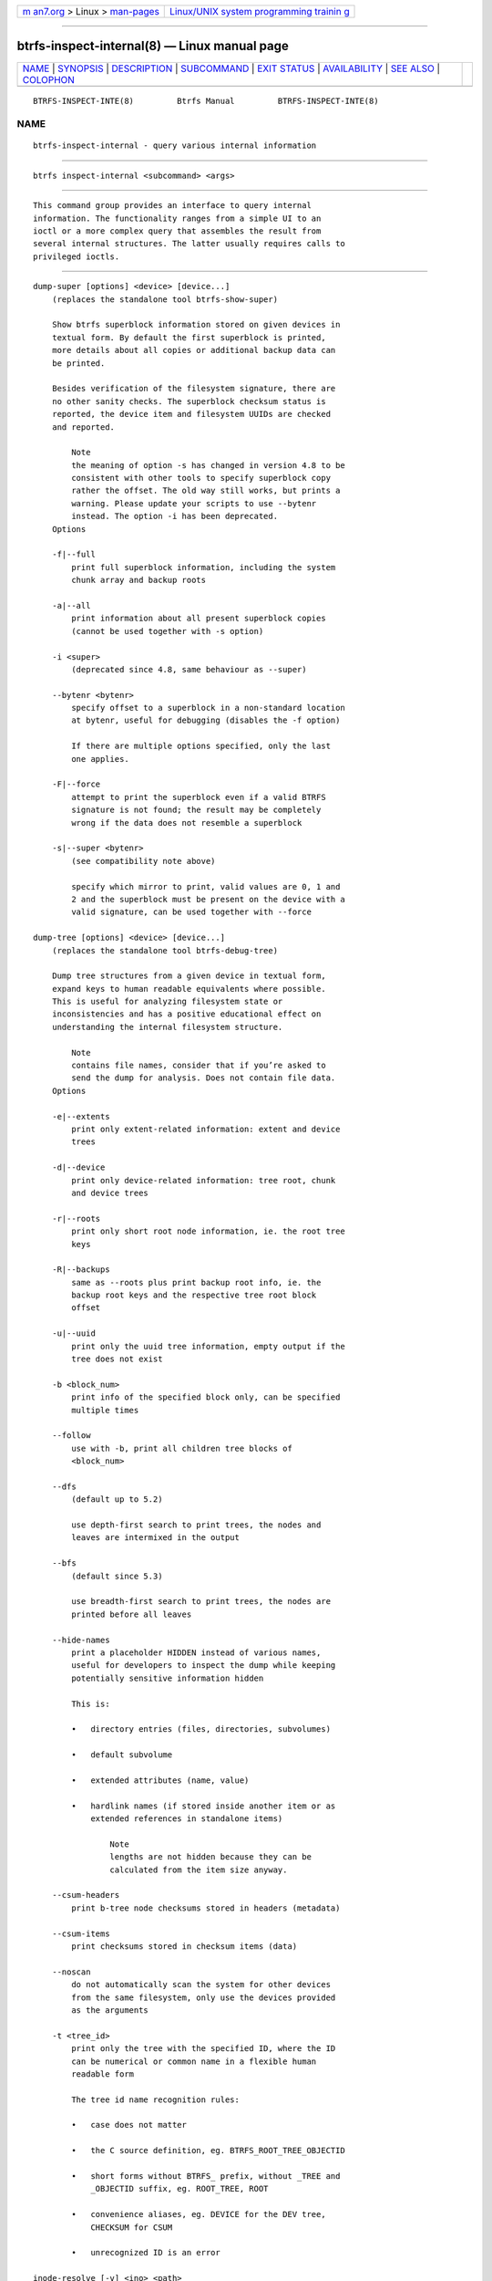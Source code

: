 .. container:: page-top

.. container:: nav-bar

   +----------------------------------+----------------------------------+
   | `m                               | `Linux/UNIX system programming   |
   | an7.org <../../../index.html>`__ | trainin                          |
   | > Linux >                        | g <http://man7.org/training/>`__ |
   | `man-pages <../index.html>`__    |                                  |
   +----------------------------------+----------------------------------+

--------------

btrfs-inspect-internal(8) — Linux manual page
=============================================

+-----------------------------------+-----------------------------------+
| `NAME <#NAME>`__ \|               |                                   |
| `SYNOPSIS <#SYNOPSIS>`__ \|       |                                   |
| `DESCRIPTION <#DESCRIPTION>`__ \| |                                   |
| `SUBCOMMAND <#SUBCOMMAND>`__ \|   |                                   |
| `EXIT STATUS <#EXIT_STATUS>`__ \| |                                   |
| `AVAILABILITY <#AVAILABILITY>`__  |                                   |
| \| `SEE ALSO <#SEE_ALSO>`__ \|    |                                   |
| `COLOPHON <#COLOPHON>`__          |                                   |
+-----------------------------------+-----------------------------------+
| .. container:: man-search-box     |                                   |
+-----------------------------------+-----------------------------------+

::

   BTRFS-INSPECT-INTE(8)         Btrfs Manual         BTRFS-INSPECT-INTE(8)

NAME
-------------------------------------------------

::

          btrfs-inspect-internal - query various internal information


---------------------------------------------------------

::

          btrfs inspect-internal <subcommand> <args>


---------------------------------------------------------------

::

          This command group provides an interface to query internal
          information. The functionality ranges from a simple UI to an
          ioctl or a more complex query that assembles the result from
          several internal structures. The latter usually requires calls to
          privileged ioctls.


-------------------------------------------------------------

::

          dump-super [options] <device> [device...]
              (replaces the standalone tool btrfs-show-super)

              Show btrfs superblock information stored on given devices in
              textual form. By default the first superblock is printed,
              more details about all copies or additional backup data can
              be printed.

              Besides verification of the filesystem signature, there are
              no other sanity checks. The superblock checksum status is
              reported, the device item and filesystem UUIDs are checked
              and reported.

                  Note
                  the meaning of option -s has changed in version 4.8 to be
                  consistent with other tools to specify superblock copy
                  rather the offset. The old way still works, but prints a
                  warning. Please update your scripts to use --bytenr
                  instead. The option -i has been deprecated.
              Options

              -f|--full
                  print full superblock information, including the system
                  chunk array and backup roots

              -a|--all
                  print information about all present superblock copies
                  (cannot be used together with -s option)

              -i <super>
                  (deprecated since 4.8, same behaviour as --super)

              --bytenr <bytenr>
                  specify offset to a superblock in a non-standard location
                  at bytenr, useful for debugging (disables the -f option)

                  If there are multiple options specified, only the last
                  one applies.

              -F|--force
                  attempt to print the superblock even if a valid BTRFS
                  signature is not found; the result may be completely
                  wrong if the data does not resemble a superblock

              -s|--super <bytenr>
                  (see compatibility note above)

                  specify which mirror to print, valid values are 0, 1 and
                  2 and the superblock must be present on the device with a
                  valid signature, can be used together with --force

          dump-tree [options] <device> [device...]
              (replaces the standalone tool btrfs-debug-tree)

              Dump tree structures from a given device in textual form,
              expand keys to human readable equivalents where possible.
              This is useful for analyzing filesystem state or
              inconsistencies and has a positive educational effect on
              understanding the internal filesystem structure.

                  Note
                  contains file names, consider that if you’re asked to
                  send the dump for analysis. Does not contain file data.
              Options

              -e|--extents
                  print only extent-related information: extent and device
                  trees

              -d|--device
                  print only device-related information: tree root, chunk
                  and device trees

              -r|--roots
                  print only short root node information, ie. the root tree
                  keys

              -R|--backups
                  same as --roots plus print backup root info, ie. the
                  backup root keys and the respective tree root block
                  offset

              -u|--uuid
                  print only the uuid tree information, empty output if the
                  tree does not exist

              -b <block_num>
                  print info of the specified block only, can be specified
                  multiple times

              --follow
                  use with -b, print all children tree blocks of
                  <block_num>

              --dfs
                  (default up to 5.2)

                  use depth-first search to print trees, the nodes and
                  leaves are intermixed in the output

              --bfs
                  (default since 5.3)

                  use breadth-first search to print trees, the nodes are
                  printed before all leaves

              --hide-names
                  print a placeholder HIDDEN instead of various names,
                  useful for developers to inspect the dump while keeping
                  potentially sensitive information hidden

                  This is:

                  •   directory entries (files, directories, subvolumes)

                  •   default subvolume

                  •   extended attributes (name, value)

                  •   hardlink names (if stored inside another item or as
                      extended references in standalone items)

                          Note
                          lengths are not hidden because they can be
                          calculated from the item size anyway.

              --csum-headers
                  print b-tree node checksums stored in headers (metadata)

              --csum-items
                  print checksums stored in checksum items (data)

              --noscan
                  do not automatically scan the system for other devices
                  from the same filesystem, only use the devices provided
                  as the arguments

              -t <tree_id>
                  print only the tree with the specified ID, where the ID
                  can be numerical or common name in a flexible human
                  readable form

                  The tree id name recognition rules:

                  •   case does not matter

                  •   the C source definition, eg. BTRFS_ROOT_TREE_OBJECTID

                  •   short forms without BTRFS_ prefix, without _TREE and
                      _OBJECTID suffix, eg. ROOT_TREE, ROOT

                  •   convenience aliases, eg. DEVICE for the DEV tree,
                      CHECKSUM for CSUM

                  •   unrecognized ID is an error

          inode-resolve [-v] <ino> <path>
              (needs root privileges)

              resolve paths to all files with given inode number ino in a
              given subvolume at path, ie. all hardlinks

              Options

              -v
                  (deprecated) alias for global -v option

          logical-resolve [-Pvo] [-s <bufsize>] <logical> <path>
              (needs root privileges)

              resolve paths to all files at given logical address in the
              linear filesystem space

              Options

              -P
                  skip the path resolving and print the inodes instead

              -o
                  ignore offsets, find all references to an extent instead
                  of a single block. Requires kernel support for the V2
                  ioctl (added in 4.15). The results might need further
                  processing to filter out unwanted extents by the offset
                  that is supposed to be obtained by other means.

              -s <bufsize>
                  set internal buffer for storing the file names to
                  bufsize, default is 64k, maximum 16m. Buffer sizes over
                  64K require kernel support for the V2 ioctl (added in
                  4.15).

              -v
                  (deprecated) alias for global -v option

          min-dev-size [options] <path>
              (needs root privileges)

              return the minimum size the device can be shrunk to, without
              performing any resize operation, this may be useful before
              executing the actual resize operation

              Options

              --id <id>
                  specify the device id to query, default is 1 if this
                  option is not used

          rootid <path>
              for a given file or directory, return the containing tree
              root id, but for a subvolume itself return its own tree id
              (ie. subvol id)

                  Note
                  The result is undefined for the so-called empty
                  subvolumes (identified by inode number 2), but such a
                  subvolume does not contain any files anyway

          subvolid-resolve <subvolid> <path>
              (needs root privileges)

              resolve the absolute path of the subvolume id subvolid

          tree-stats [options] <device>
              (needs root privileges)

              Print sizes and statistics of trees.

              Options

              -b
                  Print raw numbers in bytes.


---------------------------------------------------------------

::

          btrfs inspect-internal returns a zero exit status if it succeeds.
          Non zero is returned in case of failure.


-----------------------------------------------------------------

::

          btrfs is part of btrfs-progs. Please refer to the btrfs wiki
          http://btrfs.wiki.kernel.org for further details.


---------------------------------------------------------

::

          mkfs.btrfs(8)

COLOPHON
---------------------------------------------------------

::

          This page is part of the btrfs-progs (btrfs filesystem tools)
          project.  Information about the project can be found at 
          ⟨https://btrfs.wiki.kernel.org/index.php/Btrfs_source_repositories⟩.
          If you have a bug report for this manual page, see
          ⟨https://btrfs.wiki.kernel.org/index.php/Problem_FAQ#How_do_I_report_bugs_and_issues.3F⟩.
          This page was obtained from the project's upstream Git repository
          ⟨git://git.kernel.org/pub/scm/linux/kernel/git/kdave/btrfs-progs.git⟩
          on 2021-08-27.  (At that time, the date of the most recent commit
          that was found in the repository was 2021-07-30.)  If you
          discover any rendering problems in this HTML version of the page,
          or you believe there is a better or more up-to-date source for
          the page, or you have corrections or improvements to the
          information in this COLOPHON (which is not part of the original
          manual page), send a mail to man-pages@man7.org

   Btrfs v4.6.1                   08/19/2021          BTRFS-INSPECT-INTE(8)

--------------

Pages that refer to this page: `btrfs(8) <../man8/btrfs.8.html>`__, 
`btrfs-select-super(8) <../man8/btrfs-select-super.8.html>`__

--------------

--------------

.. container:: footer

   +-----------------------+-----------------------+-----------------------+
   | HTML rendering        |                       | |Cover of TLPI|       |
   | created 2021-08-27 by |                       |                       |
   | `Michael              |                       |                       |
   | Ker                   |                       |                       |
   | risk <https://man7.or |                       |                       |
   | g/mtk/index.html>`__, |                       |                       |
   | author of `The Linux  |                       |                       |
   | Programming           |                       |                       |
   | Interface <https:     |                       |                       |
   | //man7.org/tlpi/>`__, |                       |                       |
   | maintainer of the     |                       |                       |
   | `Linux man-pages      |                       |                       |
   | project <             |                       |                       |
   | https://www.kernel.or |                       |                       |
   | g/doc/man-pages/>`__. |                       |                       |
   |                       |                       |                       |
   | For details of        |                       |                       |
   | in-depth **Linux/UNIX |                       |                       |
   | system programming    |                       |                       |
   | training courses**    |                       |                       |
   | that I teach, look    |                       |                       |
   | `here <https://ma     |                       |                       |
   | n7.org/training/>`__. |                       |                       |
   |                       |                       |                       |
   | Hosting by `jambit    |                       |                       |
   | GmbH                  |                       |                       |
   | <https://www.jambit.c |                       |                       |
   | om/index_en.html>`__. |                       |                       |
   +-----------------------+-----------------------+-----------------------+

--------------

.. container:: statcounter

   |Web Analytics Made Easy - StatCounter|

.. |Cover of TLPI| image:: https://man7.org/tlpi/cover/TLPI-front-cover-vsmall.png
   :target: https://man7.org/tlpi/
.. |Web Analytics Made Easy - StatCounter| image:: https://c.statcounter.com/7422636/0/9b6714ff/1/
   :class: statcounter
   :target: https://statcounter.com/
